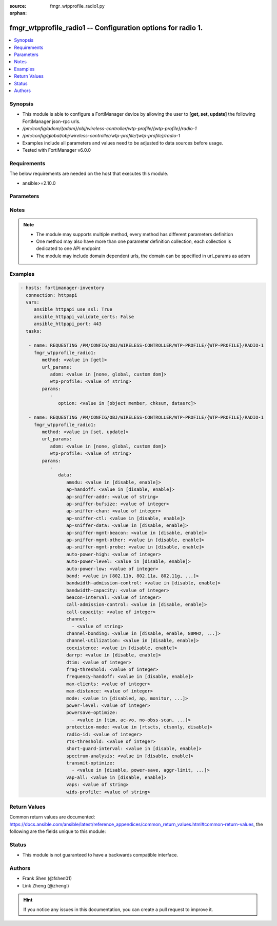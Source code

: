 :source: fmgr_wtpprofile_radio1.py

:orphan:

.. _fmgr_wtpprofile_radio1:

fmgr_wtpprofile_radio1 -- Configuration options for radio 1.
++++++++++++++++++++++++++++++++++++++++++++++++++++++++++++

.. versionadded:: 2.10

.. contents::
   :local:
   :depth: 1


Synopsis
--------

- This module is able to configure a FortiManager device by allowing the user to **[get, set, update]** the following FortiManager json-rpc urls.
- `/pm/config/adom/{adom}/obj/wireless-controller/wtp-profile/{wtp-profile}/radio-1`
- `/pm/config/global/obj/wireless-controller/wtp-profile/{wtp-profile}/radio-1`
- Examples include all parameters and values need to be adjusted to data sources before usage.
- Tested with FortiManager v6.0.0


Requirements
------------
The below requirements are needed on the host that executes this module.

- ansible>=2.10.0



Parameters
----------

.. raw:: html

 <ul>
 <li><span class="li-head">url_params</span> - parameters in url path <span class="li-normal">type: dict</span> <span class="li-required">required: true</span></li>
 <ul class="ul-self">
 <li><span class="li-head">adom</span> - the domain prefix <span class="li-normal">type: str</span> <span class="li-normal"> choices: none, global, custom dom</span></li>
 <li><span class="li-head">wtp-profile</span> - the object name <span class="li-normal">type: str</span> </li>
 </ul>
 <li><span class="li-head">parameters for method: [get]</span> - Configuration options for radio 1.</li>
 <ul class="ul-self">
 <li><span class="li-head">option</span> - Set fetch option for the request. <span class="li-normal">type: str</span>  <span class="li-normal">choices: [object member, chksum, datasrc]</span> </li>
 </ul>
 <li><span class="li-head">parameters for method: [set, update]</span> - Configuration options for radio 1.</li>
 <ul class="ul-self">
 <li><span class="li-head">data</span> - No description for the parameter <span class="li-normal">type: dict</span> <ul class="ul-self">
 <li><span class="li-head">amsdu</span> - Enable/disable 802. <span class="li-normal">type: str</span>  <span class="li-normal">choices: [disable, enable]</span> </li>
 <li><span class="li-head">ap-handoff</span> - Enable/disable AP handoff of clients to other APs (default = disable). <span class="li-normal">type: str</span>  <span class="li-normal">choices: [disable, enable]</span> </li>
 <li><span class="li-head">ap-sniffer-addr</span> - MAC address to monitor. <span class="li-normal">type: str</span> </li>
 <li><span class="li-head">ap-sniffer-bufsize</span> - Sniffer buffer size (1 - 32 MB, default = 16). <span class="li-normal">type: int</span> </li>
 <li><span class="li-head">ap-sniffer-chan</span> - Channel on which to operate the sniffer (default = 6). <span class="li-normal">type: int</span> </li>
 <li><span class="li-head">ap-sniffer-ctl</span> - Enable/disable sniffer on WiFi control frame (default = enable). <span class="li-normal">type: str</span>  <span class="li-normal">choices: [disable, enable]</span> </li>
 <li><span class="li-head">ap-sniffer-data</span> - Enable/disable sniffer on WiFi data frame (default = enable). <span class="li-normal">type: str</span>  <span class="li-normal">choices: [disable, enable]</span> </li>
 <li><span class="li-head">ap-sniffer-mgmt-beacon</span> - Enable/disable sniffer on WiFi management Beacon frames (default = enable). <span class="li-normal">type: str</span>  <span class="li-normal">choices: [disable, enable]</span> </li>
 <li><span class="li-head">ap-sniffer-mgmt-other</span> - Enable/disable sniffer on WiFi management other frames  (default = enable). <span class="li-normal">type: str</span>  <span class="li-normal">choices: [disable, enable]</span> </li>
 <li><span class="li-head">ap-sniffer-mgmt-probe</span> - Enable/disable sniffer on WiFi management probe frames (default = enable). <span class="li-normal">type: str</span>  <span class="li-normal">choices: [disable, enable]</span> </li>
 <li><span class="li-head">auto-power-high</span> - Automatic transmit power high limit in dBm (the actual range of transmit power depends on the AP platform type). <span class="li-normal">type: int</span> </li>
 <li><span class="li-head">auto-power-level</span> - Enable/disable automatic power-level adjustment to prevent co-channel interference (default = disable). <span class="li-normal">type: str</span>  <span class="li-normal">choices: [disable, enable]</span> </li>
 <li><span class="li-head">auto-power-low</span> - Automatic transmission power low limit in dBm (the actual range of transmit power depends on the AP platform type). <span class="li-normal">type: int</span> </li>
 <li><span class="li-head">band</span> - WiFi band that Radio 1 operates on. <span class="li-normal">type: str</span>  <span class="li-normal">choices: [802.11b, 802.11a, 802.11g, 802.11n, 802.11ac, 802.11n-5G, 802.11g-only, 802.11n-only, 802.11n,g-only, 802.11ac-only, 802.11ac,n-only, 802.11n-5G-only]</span> </li>
 <li><span class="li-head">bandwidth-admission-control</span> - Enable/disable WiFi multimedia (WMM) bandwidth admission control to optimize WiFi bandwidth use. <span class="li-normal">type: str</span>  <span class="li-normal">choices: [disable, enable]</span> </li>
 <li><span class="li-head">bandwidth-capacity</span> - Maximum bandwidth capacity allowed (1 - 600000 Kbps, default = 2000). <span class="li-normal">type: int</span> </li>
 <li><span class="li-head">beacon-interval</span> - Beacon interval. <span class="li-normal">type: int</span> </li>
 <li><span class="li-head">call-admission-control</span> - Enable/disable WiFi multimedia (WMM) call admission control to optimize WiFi bandwidth use for VoIP calls. <span class="li-normal">type: str</span>  <span class="li-normal">choices: [disable, enable]</span> </li>
 <li><span class="li-head">call-capacity</span> - Maximum number of Voice over WLAN (VoWLAN) phones supported by the radio (0 - 60, default = 10). <span class="li-normal">type: int</span> </li>
 <li><span class="li-head">channel</span> - No description for the parameter <span class="li-normal">type: array</span> <ul class="ul-self">
 <li><span class="li-head">{no-name}</span> - No description for the parameter <span class="li-normal">type: str</span> </li>
 </ul>
 <li><span class="li-head">channel-bonding</span> - Channel bandwidth: 80, 40, or 20MHz. <span class="li-normal">type: str</span>  <span class="li-normal">choices: [disable, enable, 80MHz, 40MHz, 20MHz]</span> </li>
 <li><span class="li-head">channel-utilization</span> - Enable/disable measuring channel utilization. <span class="li-normal">type: str</span>  <span class="li-normal">choices: [disable, enable]</span> </li>
 <li><span class="li-head">coexistence</span> - Enable/disable allowing both HT20 and HT40 on the same radio (default = enable). <span class="li-normal">type: str</span>  <span class="li-normal">choices: [disable, enable]</span> </li>
 <li><span class="li-head">darrp</span> - Enable/disable Distributed Automatic Radio Resource Provisioning (DARRP) to make sure the radio is always using the most optimal channel (default = disable). <span class="li-normal">type: str</span>  <span class="li-normal">choices: [disable, enable]</span> </li>
 <li><span class="li-head">dtim</span> - DTIM interval. <span class="li-normal">type: int</span> </li>
 <li><span class="li-head">frag-threshold</span> - Maximum packet size that can be sent without fragmentation (800 - 2346 bytes, default = 2346). <span class="li-normal">type: int</span> </li>
 <li><span class="li-head">frequency-handoff</span> - Enable/disable frequency handoff of clients to other channels (default = disable). <span class="li-normal">type: str</span>  <span class="li-normal">choices: [disable, enable]</span> </li>
 <li><span class="li-head">max-clients</span> - Maximum number of stations (STAs) or WiFi clients supported by the radio. <span class="li-normal">type: int</span> </li>
 <li><span class="li-head">max-distance</span> - Maximum expected distance between the AP and clients (0 - 54000 m, default = 0). <span class="li-normal">type: int</span> </li>
 <li><span class="li-head">mode</span> - Mode of radio 1. <span class="li-normal">type: str</span>  <span class="li-normal">choices: [disabled, ap, monitor, sniffer]</span> </li>
 <li><span class="li-head">power-level</span> - Radio power level as a percentage of the maximum transmit power (0 - 100, default = 100). <span class="li-normal">type: int</span> </li>
 <li><span class="li-head">powersave-optimize</span> - No description for the parameter <span class="li-normal">type: array</span> <ul class="ul-self">
 <li><span class="li-head">{no-name}</span> - No description for the parameter <span class="li-normal">type: str</span>  <span class="li-normal">choices: [tim, ac-vo, no-obss-scan, no-11b-rate, client-rate-follow]</span> </li>
 </ul>
 <li><span class="li-head">protection-mode</span> - Enable/disable 802. <span class="li-normal">type: str</span>  <span class="li-normal">choices: [rtscts, ctsonly, disable]</span> </li>
 <li><span class="li-head">radio-id</span> - No description for the parameter <span class="li-normal">type: int</span> </li>
 <li><span class="li-head">rts-threshold</span> - Maximum packet size for RTS transmissions, specifying the maximum size of a data packet before RTS/CTS (256 - 2346 bytes, default = 2346). <span class="li-normal">type: int</span> </li>
 <li><span class="li-head">short-guard-interval</span> - Use either the short guard interval (Short GI) of 400 ns or the long guard interval (Long GI) of 800 ns. <span class="li-normal">type: str</span>  <span class="li-normal">choices: [disable, enable]</span> </li>
 <li><span class="li-head">spectrum-analysis</span> - Enable/disable spectrum analysis to find interference that would negatively impact wireless performance. <span class="li-normal">type: str</span>  <span class="li-normal">choices: [disable, enable]</span> </li>
 <li><span class="li-head">transmit-optimize</span> - No description for the parameter <span class="li-normal">type: array</span> <ul class="ul-self">
 <li><span class="li-head">{no-name}</span> - No description for the parameter <span class="li-normal">type: str</span>  <span class="li-normal">choices: [disable, power-save, aggr-limit, retry-limit, send-bar]</span> </li>
 </ul>
 <li><span class="li-head">vap-all</span> - Enable/disable the automatic inheritance of all Virtual Access Points (VAPs) (default = enable). <span class="li-normal">type: str</span>  <span class="li-normal">choices: [disable, enable]</span> </li>
 <li><span class="li-head">vaps</span> - Manually selected list of Virtual Access Points (VAPs). <span class="li-normal">type: str</span> </li>
 <li><span class="li-head">wids-profile</span> - Wireless Intrusion Detection System (WIDS) profile name to assign to the radio. <span class="li-normal">type: str</span> </li>
 </ul>
 </ul>
 </ul>






Notes
-----
.. note::

   - The module may supports multiple method, every method has different parameters definition

   - One method may also have more than one parameter definition collection, each collection is dedicated to one API endpoint

   - The module may include domain dependent urls, the domain can be specified in url_params as adom

Examples
--------

.. code-block:: yaml+jinja

 - hosts: fortimanager-inventory
   connection: httpapi
   vars:
      ansible_httpapi_use_ssl: True
      ansible_httpapi_validate_certs: False
      ansible_httpapi_port: 443
   tasks:

    - name: REQUESTING /PM/CONFIG/OBJ/WIRELESS-CONTROLLER/WTP-PROFILE/{WTP-PROFILE}/RADIO-1
      fmgr_wtpprofile_radio1:
         method: <value in [get]>
         url_params:
            adom: <value in [none, global, custom dom]>
            wtp-profile: <value of string>
         params:
            -
               option: <value in [object member, chksum, datasrc]>

    - name: REQUESTING /PM/CONFIG/OBJ/WIRELESS-CONTROLLER/WTP-PROFILE/{WTP-PROFILE}/RADIO-1
      fmgr_wtpprofile_radio1:
         method: <value in [set, update]>
         url_params:
            adom: <value in [none, global, custom dom]>
            wtp-profile: <value of string>
         params:
            -
               data:
                  amsdu: <value in [disable, enable]>
                  ap-handoff: <value in [disable, enable]>
                  ap-sniffer-addr: <value of string>
                  ap-sniffer-bufsize: <value of integer>
                  ap-sniffer-chan: <value of integer>
                  ap-sniffer-ctl: <value in [disable, enable]>
                  ap-sniffer-data: <value in [disable, enable]>
                  ap-sniffer-mgmt-beacon: <value in [disable, enable]>
                  ap-sniffer-mgmt-other: <value in [disable, enable]>
                  ap-sniffer-mgmt-probe: <value in [disable, enable]>
                  auto-power-high: <value of integer>
                  auto-power-level: <value in [disable, enable]>
                  auto-power-low: <value of integer>
                  band: <value in [802.11b, 802.11a, 802.11g, ...]>
                  bandwidth-admission-control: <value in [disable, enable]>
                  bandwidth-capacity: <value of integer>
                  beacon-interval: <value of integer>
                  call-admission-control: <value in [disable, enable]>
                  call-capacity: <value of integer>
                  channel:
                    - <value of string>
                  channel-bonding: <value in [disable, enable, 80MHz, ...]>
                  channel-utilization: <value in [disable, enable]>
                  coexistence: <value in [disable, enable]>
                  darrp: <value in [disable, enable]>
                  dtim: <value of integer>
                  frag-threshold: <value of integer>
                  frequency-handoff: <value in [disable, enable]>
                  max-clients: <value of integer>
                  max-distance: <value of integer>
                  mode: <value in [disabled, ap, monitor, ...]>
                  power-level: <value of integer>
                  powersave-optimize:
                    - <value in [tim, ac-vo, no-obss-scan, ...]>
                  protection-mode: <value in [rtscts, ctsonly, disable]>
                  radio-id: <value of integer>
                  rts-threshold: <value of integer>
                  short-guard-interval: <value in [disable, enable]>
                  spectrum-analysis: <value in [disable, enable]>
                  transmit-optimize:
                    - <value in [disable, power-save, aggr-limit, ...]>
                  vap-all: <value in [disable, enable]>
                  vaps: <value of string>
                  wids-profile: <value of string>



Return Values
-------------


Common return values are documented: https://docs.ansible.com/ansible/latest/reference_appendices/common_return_values.html#common-return-values, the following are the fields unique to this module:


.. raw:: html

 <ul>
 <li><span class="li-return"> return values for method: [get]</span> </li>
 <ul class="ul-self">
 <li><span class="li-return">data</span>
 - No description for the parameter <span class="li-normal">type: dict</span> <ul class="ul-self">
 <li> <span class="li-return"> amsdu </span> - Enable/disable 802. <span class="li-normal">type: str</span>  </li>
 <li> <span class="li-return"> ap-handoff </span> - Enable/disable AP handoff of clients to other APs (default = disable). <span class="li-normal">type: str</span>  </li>
 <li> <span class="li-return"> ap-sniffer-addr </span> - MAC address to monitor. <span class="li-normal">type: str</span>  </li>
 <li> <span class="li-return"> ap-sniffer-bufsize </span> - Sniffer buffer size (1 - 32 MB, default = 16). <span class="li-normal">type: int</span>  </li>
 <li> <span class="li-return"> ap-sniffer-chan </span> - Channel on which to operate the sniffer (default = 6). <span class="li-normal">type: int</span>  </li>
 <li> <span class="li-return"> ap-sniffer-ctl </span> - Enable/disable sniffer on WiFi control frame (default = enable). <span class="li-normal">type: str</span>  </li>
 <li> <span class="li-return"> ap-sniffer-data </span> - Enable/disable sniffer on WiFi data frame (default = enable). <span class="li-normal">type: str</span>  </li>
 <li> <span class="li-return"> ap-sniffer-mgmt-beacon </span> - Enable/disable sniffer on WiFi management Beacon frames (default = enable). <span class="li-normal">type: str</span>  </li>
 <li> <span class="li-return"> ap-sniffer-mgmt-other </span> - Enable/disable sniffer on WiFi management other frames  (default = enable). <span class="li-normal">type: str</span>  </li>
 <li> <span class="li-return"> ap-sniffer-mgmt-probe </span> - Enable/disable sniffer on WiFi management probe frames (default = enable). <span class="li-normal">type: str</span>  </li>
 <li> <span class="li-return"> auto-power-high </span> - Automatic transmit power high limit in dBm (the actual range of transmit power depends on the AP platform type). <span class="li-normal">type: int</span>  </li>
 <li> <span class="li-return"> auto-power-level </span> - Enable/disable automatic power-level adjustment to prevent co-channel interference (default = disable). <span class="li-normal">type: str</span>  </li>
 <li> <span class="li-return"> auto-power-low </span> - Automatic transmission power low limit in dBm (the actual range of transmit power depends on the AP platform type). <span class="li-normal">type: int</span>  </li>
 <li> <span class="li-return"> band </span> - WiFi band that Radio 1 operates on. <span class="li-normal">type: str</span>  </li>
 <li> <span class="li-return"> bandwidth-admission-control </span> - Enable/disable WiFi multimedia (WMM) bandwidth admission control to optimize WiFi bandwidth use. <span class="li-normal">type: str</span>  </li>
 <li> <span class="li-return"> bandwidth-capacity </span> - Maximum bandwidth capacity allowed (1 - 600000 Kbps, default = 2000). <span class="li-normal">type: int</span>  </li>
 <li> <span class="li-return"> beacon-interval </span> - Beacon interval. <span class="li-normal">type: int</span>  </li>
 <li> <span class="li-return"> call-admission-control </span> - Enable/disable WiFi multimedia (WMM) call admission control to optimize WiFi bandwidth use for VoIP calls. <span class="li-normal">type: str</span>  </li>
 <li> <span class="li-return"> call-capacity </span> - Maximum number of Voice over WLAN (VoWLAN) phones supported by the radio (0 - 60, default = 10). <span class="li-normal">type: int</span>  </li>
 <li> <span class="li-return"> channel </span> - No description for the parameter <span class="li-normal">type: array</span> <ul class="ul-self">
 <li><span class="li-return">{no-name}</span> - No description for the parameter <span class="li-normal">type: str</span>  </li>
 </ul>
 <li> <span class="li-return"> channel-bonding </span> - Channel bandwidth: 80, 40, or 20MHz. <span class="li-normal">type: str</span>  </li>
 <li> <span class="li-return"> channel-utilization </span> - Enable/disable measuring channel utilization. <span class="li-normal">type: str</span>  </li>
 <li> <span class="li-return"> coexistence </span> - Enable/disable allowing both HT20 and HT40 on the same radio (default = enable). <span class="li-normal">type: str</span>  </li>
 <li> <span class="li-return"> darrp </span> - Enable/disable Distributed Automatic Radio Resource Provisioning (DARRP) to make sure the radio is always using the most optimal channel (default = disable). <span class="li-normal">type: str</span>  </li>
 <li> <span class="li-return"> dtim </span> - DTIM interval. <span class="li-normal">type: int</span>  </li>
 <li> <span class="li-return"> frag-threshold </span> - Maximum packet size that can be sent without fragmentation (800 - 2346 bytes, default = 2346). <span class="li-normal">type: int</span>  </li>
 <li> <span class="li-return"> frequency-handoff </span> - Enable/disable frequency handoff of clients to other channels (default = disable). <span class="li-normal">type: str</span>  </li>
 <li> <span class="li-return"> max-clients </span> - Maximum number of stations (STAs) or WiFi clients supported by the radio. <span class="li-normal">type: int</span>  </li>
 <li> <span class="li-return"> max-distance </span> - Maximum expected distance between the AP and clients (0 - 54000 m, default = 0). <span class="li-normal">type: int</span>  </li>
 <li> <span class="li-return"> mode </span> - Mode of radio 1. <span class="li-normal">type: str</span>  </li>
 <li> <span class="li-return"> power-level </span> - Radio power level as a percentage of the maximum transmit power (0 - 100, default = 100). <span class="li-normal">type: int</span>  </li>
 <li> <span class="li-return"> powersave-optimize </span> - No description for the parameter <span class="li-normal">type: array</span> <ul class="ul-self">
 <li><span class="li-return">{no-name}</span> - No description for the parameter <span class="li-normal">type: str</span>  </li>
 </ul>
 <li> <span class="li-return"> protection-mode </span> - Enable/disable 802. <span class="li-normal">type: str</span>  </li>
 <li> <span class="li-return"> radio-id </span> - No description for the parameter <span class="li-normal">type: int</span>  </li>
 <li> <span class="li-return"> rts-threshold </span> - Maximum packet size for RTS transmissions, specifying the maximum size of a data packet before RTS/CTS (256 - 2346 bytes, default = 2346). <span class="li-normal">type: int</span>  </li>
 <li> <span class="li-return"> short-guard-interval </span> - Use either the short guard interval (Short GI) of 400 ns or the long guard interval (Long GI) of 800 ns. <span class="li-normal">type: str</span>  </li>
 <li> <span class="li-return"> spectrum-analysis </span> - Enable/disable spectrum analysis to find interference that would negatively impact wireless performance. <span class="li-normal">type: str</span>  </li>
 <li> <span class="li-return"> transmit-optimize </span> - No description for the parameter <span class="li-normal">type: array</span> <ul class="ul-self">
 <li><span class="li-return">{no-name}</span> - No description for the parameter <span class="li-normal">type: str</span>  </li>
 </ul>
 <li> <span class="li-return"> vap-all </span> - Enable/disable the automatic inheritance of all Virtual Access Points (VAPs) (default = enable). <span class="li-normal">type: str</span>  </li>
 <li> <span class="li-return"> vaps </span> - Manually selected list of Virtual Access Points (VAPs). <span class="li-normal">type: str</span>  </li>
 <li> <span class="li-return"> wids-profile </span> - Wireless Intrusion Detection System (WIDS) profile name to assign to the radio. <span class="li-normal">type: str</span>  </li>
 </ul>
 <li><span class="li-return">status</span>
 - No description for the parameter <span class="li-normal">type: dict</span> <ul class="ul-self">
 <li> <span class="li-return"> code </span> - No description for the parameter <span class="li-normal">type: int</span>  </li>
 <li> <span class="li-return"> message </span> - No description for the parameter <span class="li-normal">type: str</span>  </li>
 </ul>
 <li><span class="li-return">url</span>
 - No description for the parameter <span class="li-normal">type: str</span>  <span class="li-normal">example: /pm/config/adom/{adom}/obj/wireless-controller/wtp-profile/{wtp-profile}/radio-1</span>  </li>
 </ul>
 <li><span class="li-return"> return values for method: [set, update]</span> </li>
 <ul class="ul-self">
 <li><span class="li-return">status</span>
 - No description for the parameter <span class="li-normal">type: dict</span> <ul class="ul-self">
 <li> <span class="li-return"> code </span> - No description for the parameter <span class="li-normal">type: int</span>  </li>
 <li> <span class="li-return"> message </span> - No description for the parameter <span class="li-normal">type: str</span>  </li>
 </ul>
 <li><span class="li-return">url</span>
 - No description for the parameter <span class="li-normal">type: str</span>  <span class="li-normal">example: /pm/config/adom/{adom}/obj/wireless-controller/wtp-profile/{wtp-profile}/radio-1</span>  </li>
 </ul>
 </ul>





Status
------

- This module is not guaranteed to have a backwards compatible interface.


Authors
-------

- Frank Shen (@fshen01)
- Link Zheng (@zhengl)


.. hint::

    If you notice any issues in this documentation, you can create a pull request to improve it.



